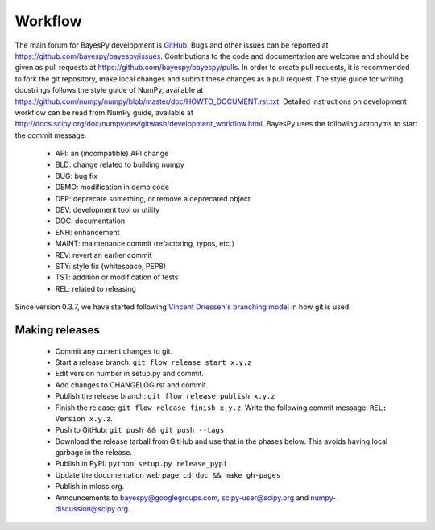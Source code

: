 ..
   Copyright (C) 2014 Jaakko Luttinen

   This file is licensed under the MIT License. See LICENSE for a text of the
   license.


Workflow
========

The main forum for BayesPy development is `GitHub
<https://github.com/bayespy/bayespy>`_.  Bugs and other issues can be reported
at https://github.com/bayespy/bayespy/issues.  Contributions to the code and
documentation are welcome and should be given as pull requests at
https://github.com/bayespy/bayespy/pulls.  In order to create pull requests, it
is recommended to fork the git repository, make local changes and submit these
changes as a pull request.  The style guide for writing docstrings follows the
style guide of NumPy, available at
https://github.com/numpy/numpy/blob/master/doc/HOWTO_DOCUMENT.rst.txt.  Detailed
instructions on development workflow can be read from NumPy guide, available at
http://docs.scipy.org/doc/numpy/dev/gitwash/development_workflow.html.  BayesPy
uses the following acronyms to start the commit message:

 * API: an (incompatible) API change
 * BLD: change related to building numpy
 * BUG: bug fix
 * DEMO: modification in demo code
 * DEP: deprecate something, or remove a deprecated object
 * DEV: development tool or utility
 * DOC: documentation
 * ENH: enhancement
 * MAINT: maintenance commit (refactoring, typos, etc.)
 * REV: revert an earlier commit
 * STY: style fix (whitespace, PEP8)
 * TST: addition or modification of tests
 * REL: related to releasing

Since version 0.3.7, we have started following `Vincent Driessen's branching
model <http://danielkummer.github.io/git-flow-cheatsheet/>`_ in how git is used.


Making releases
---------------

 * Commit any current changes to git.

 * Start a release branch: ``git flow release start x.y.z``

 * Edit version number in setup.py and commit.

 * Add changes to CHANGELOG.rst and commit.

 * Publish the release branch: ``git flow release publish x.y.z``

 * Finish the release: ``git flow release finish x.y.z``. Write the following
   commit message: ``REL: Version x.y.z``.

 * Push to GitHub: ``git push && git push --tags``

 * Download the release tarball from GitHub and use that in the phases below.
   This avoids having local garbage in the release.

 * Publish in PyPI: ``python setup.py release_pypi``

 * Update the documentation web page: ``cd doc && make gh-pages``

 * Publish in mloss.org.

 * Announcements to bayespy@googlegroups.com, scipy-user@scipy.org and
   numpy-discussion@scipy.org.

